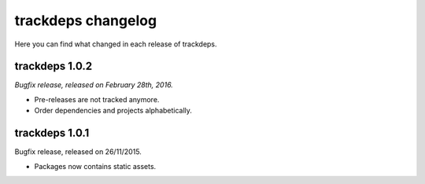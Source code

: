 .. Copyright (c) 2015 Pietro Albini <pietro@pietroalbini.io>
   Released under the MIT license

.. _changelog:

~~~~~~~~~~~~~~~~~~~
trackdeps changelog
~~~~~~~~~~~~~~~~~~~

Here you can find what changed in each release of trackdeps.

.. _trackdeps-1.0.2:

trackdeps 1.0.2
===============

*Bugfix release, released on February 28th, 2016.*

* Pre-releases are not tracked anymore.
* Order dependencies and projects alphabetically.

.. _trackdeps-1.0.1:

trackdeps 1.0.1
===============

Bugfix release, released on 26/11/2015.

* Packages now contains static assets.
